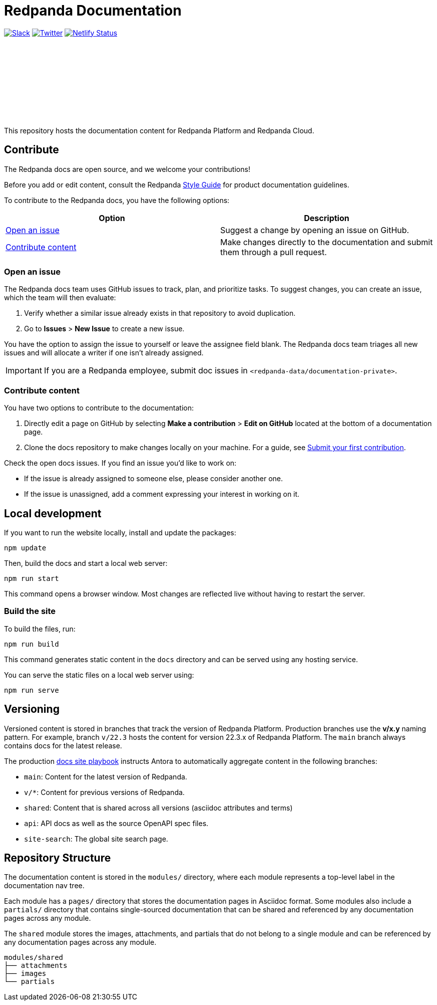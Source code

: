 = Redpanda Documentation
:url-playbook: https://github.com/redpanda-data/docs-site

image:https://img.shields.io/badge/slack-purple[Slack, link="https://redpanda.com/slack"]
image:https://img.shields.io/twitter/follow/redpandadata.svg?style=social&label=Follow[Twitter, link="https://twitter.com/intent/follow?screen_name=redpandadata"]
image:https://api.netlify.com/api/v1/badges/5b89dd6f-1847-419c-b3be-a1650ce8992f/deploy-status[Netlify Status, link="https://app.netlify.com/sites/redpanda-documentation/deploys"]

++++
<p>
<a href="https://docs.redpanda.com">
<object type="image/svg+xml">
  <img src="https://raw.githubusercontent.com/redpanda-data/docs-ui/main/src/img/redpanda-docs-logo.svg"/>
</object>
</p></a>
++++

This repository hosts the documentation content for Redpanda Platform and Redpanda Cloud.

== Contribute

The Redpanda docs are open source, and we welcome your contributions!

Before you add or edit content, consult the Redpanda https://github.com/redpanda-data/docs-site/blob/main/meta-docs/STYLE-GUIDE.adoc[Style Guide] for product documentation guidelines.

To contribute to the Redpanda docs, you have the following options:

|===
|Option|Description

|<<Open an issue>>
|Suggest a change by opening an issue on GitHub.

|<<Contribute content>>
|Make changes directly to the documentation and submit them through a pull request.

|===

=== Open an issue

The Redpanda docs team uses GitHub issues to track, plan, and prioritize tasks. To suggest changes, you can create an issue, which the team will then evaluate:

. Verify whether a similar issue already exists in that repository to avoid duplication.
. Go to **Issues** > **New Issue** to create a new issue.

You have the option to assign the issue to yourself or leave the assignee field blank. The Redpanda docs team triages all new issues and will allocate a writer if one isn't already assigned.

IMPORTANT: If you are a Redpanda employee, submit doc issues in `<redpanda-data/documentation-private>`.

=== Contribute content

You have two options to contribute to the documentation:

. Directly edit a page on GitHub by selecting **Make a contribution** > **Edit on GitHub** located at the bottom of a documentation page.
. Clone the docs repository to make changes locally on your machine. For a guide, see {url-playbook}/blob/main/meta-docs/CONTRIBUTING.adoc[Submit your first contribution].

Check the open docs issues. If you find an issue you'd like to work on:

- If the issue is already assigned to someone else, please consider another one.
- If the issue is unassigned, add a comment expressing your interest in working on it.

== Local development

If you want to run the website locally, install and update the packages:

```bash
npm update
```

Then, build the docs and start a local web server:

```bash
npm run start
```

This command opens a browser window. Most changes are reflected live without having to restart the server.

=== Build the site

To build the files, run:

```bash
npm run build
```

This command generates static content in the `docs` directory and can be served using any hosting service.

You can serve the static files on a local web server using:

```bash
npm run serve
```

== Versioning

Versioned content is stored in branches that track the version of Redpanda Platform. Production branches use the *v/x.y* naming pattern. For example, branch `v/22.3` hosts the content for version 22.3.x of Redpanda Platform. The `main` branch always contains docs for the latest release.

The production {url-playbook}[docs site playbook] instructs Antora to automatically aggregate content in the following branches:

- `main`: Content for the latest version of Redpanda.
- `v/*`: Content for previous versions of Redpanda.
- `shared`: Content that is shared across all versions (asciidoc attributes and terms)
- `api`: API docs as well as the source OpenAPI spec files.
- `site-search`: The global site search page.

== Repository Structure

The documentation content is stored in the `modules/` directory, where each module represents a top-level label in the documentation nav tree.

Each module has a `pages/` directory that stores the documentation pages in Asciidoc format. Some modules also include a `partials/` directory that contains single-sourced documentation that can be shared and referenced by any documentation pages across any module.

The `shared` module stores the images, attachments, and partials that do not belong to a single module and can be referenced by any documentation pages across any module.

....
modules/shared
├── attachments
├── images
└── partials
....
